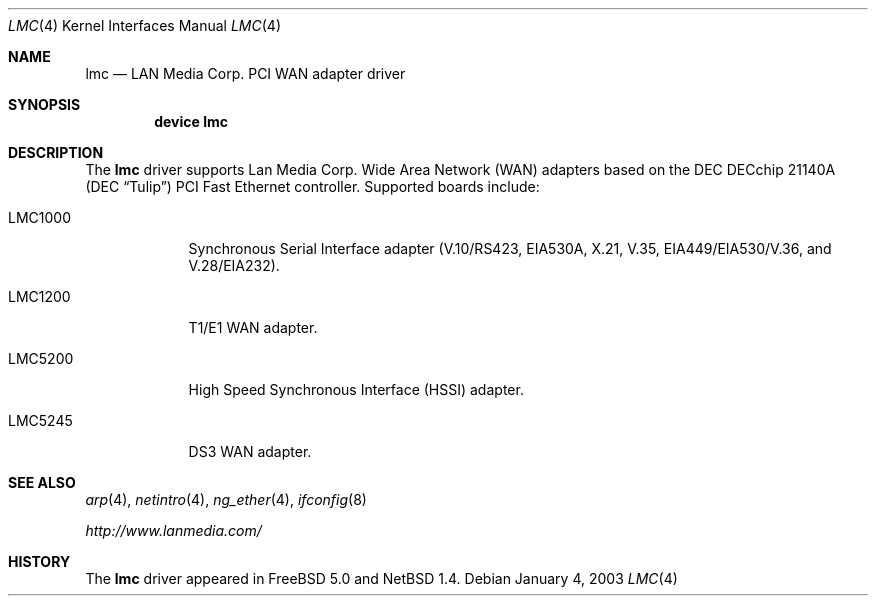 .\" $NetBSD: lmc.4,v 1.2 2000/07/05 15:45:34 msaitoh Exp $
.\"
.\" Copyright (c) 2003 David E. O'Brien
.\" Copyright (c) 1999 The NetBSD Foundation, Inc.
.\" All rights reserved.
.\"
.\" Redistribution and use in source and binary forms, with or without
.\" modification, are permitted provided that the following conditions
.\" are met:
.\" 1. Redistributions of source code must retain the above copyright
.\"    notice, this list of conditions and the following disclaimer.
.\" 2. Redistributions in binary form must reproduce the above copyright
.\"    notice, this list of conditions and the following disclaimer in the
.\"    documentation and/or other materials provided with the distribution.
.\" 3. All advertising materials mentioning features or use of this software
.\"    must display the following acknowledgement:
.\"        This product includes software developed by the NetBSD
.\"        Foundation, Inc. and its contributors.
.\" 4. Neither the name of The NetBSD Foundation nor the names of its
.\"    contributors may be used to endorse or promote products derived
.\"    from this software without specific prior written permission.
.\"
.\" THIS SOFTWARE IS PROVIDED BY THE NETBSD FOUNDATION, INC. AND CONTRIBUTORS
.\" ``AS IS'' AND ANY EXPRESS OR IMPLIED WARRANTIES, INCLUDING, BUT NOT LIMITED
.\" TO, THE IMPLIED WARRANTIES OF MERCHANTABILITY AND FITNESS FOR A PARTICULAR
.\" PURPOSE ARE DISCLAIMED.  IN NO EVENT SHALL THE FOUNDATION OR CONTRIBUTORS
.\" BE LIABLE FOR ANY DIRECT, INDIRECT, INCIDENTAL, SPECIAL, EXEMPLARY, OR
.\" CONSEQUENTIAL DAMAGES (INCLUDING, BUT NOT LIMITED TO, PROCUREMENT OF
.\" SUBSTITUTE GOODS OR SERVICES; LOSS OF USE, DATA, OR PROFITS; OR BUSINESS
.\" INTERRUPTION) HOWEVER CAUSED AND ON ANY THEORY OF LIABILITY, WHETHER IN
.\" CONTRACT, STRICT LIABILITY, OR TORT (INCLUDING NEGLIGENCE OR OTHERWISE)
.\" ARISING IN ANY WAY OUT OF THE USE OF THIS SOFTWARE, EVEN IF ADVISED OF THE
.\" POSSIBILITY OF SUCH DAMAGE.
.\"
.\" $FreeBSD: src/share/man/man4/lmc.4,v 1.2 2003/02/24 22:53:22 ru Exp $
.\"
.Dd January 4, 2003
.Dt LMC 4
.Os
.Sh NAME
.Nm lmc
.Nd LAN Media Corp. PCI WAN adapter driver
.Sh SYNOPSIS
.Cd "device lmc"
.Sh DESCRIPTION
The
.Nm
driver supports Lan Media Corp. Wide Area Network
.Pq Tn WAN
adapters based on the
.Tn DEC
.Tn DECchip
21140A (DEC
.Dq Tulip )
.Tn PCI
Fast
.Tn Ethernet
controller.
Supported boards include:
.Bl -tag -width "LMC5200"
.It LMC1000
Synchronous Serial Interface adapter (V.10/RS423, EIA530A, X.21, V.35,
EIA449/EIA530/V.36, and V.28/EIA232).
.It LMC1200
T1/E1
.Tn WAN
adapter.
.It LMC5200
High Speed Synchronous Interface
.Pq Tn HSSI
adapter.
.It LMC5245
DS3
.Tn WAN
adapter.
.El
.Sh SEE ALSO
.Xr arp 4 ,
.Xr netintro 4 ,
.Xr ng_ether 4 ,
.Xr ifconfig 8
.Pp
.Pa http://www.lanmedia.com/
.Sh HISTORY
The
.Nm
driver
appeared in
.Fx 5.0
and
.Nx 1.4 .
